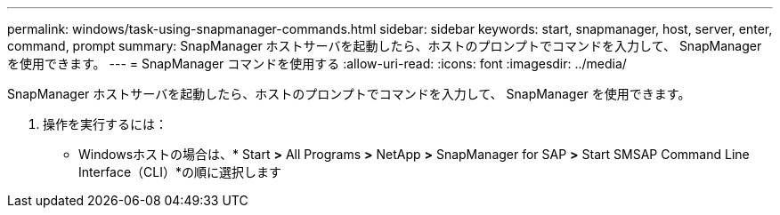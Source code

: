 ---
permalink: windows/task-using-snapmanager-commands.html 
sidebar: sidebar 
keywords: start, snapmanager, host, server, enter, command, prompt 
summary: SnapManager ホストサーバを起動したら、ホストのプロンプトでコマンドを入力して、 SnapManager を使用できます。 
---
= SnapManager コマンドを使用する
:allow-uri-read: 
:icons: font
:imagesdir: ../media/


[role="lead"]
SnapManager ホストサーバを起動したら、ホストのプロンプトでコマンドを入力して、 SnapManager を使用できます。

. 操作を実行するには：
+
** Windowsホストの場合は、* Start *>* All Programs *>* NetApp *>* SnapManager for SAP *>* Start SMSAP Command Line Interface（CLI）*の順に選択します



